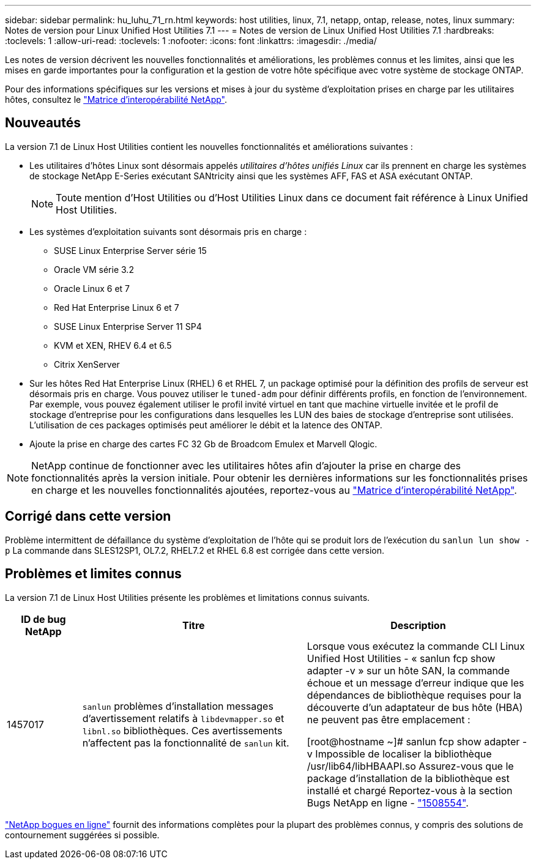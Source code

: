 ---
sidebar: sidebar 
permalink: hu_luhu_71_rn.html 
keywords: host utilities, linux, 7.1, netapp, ontap, release, notes, linux 
summary: Notes de version pour Linux Unified Host Utilities 7.1 
---
= Notes de version de Linux Unified Host Utilities 7.1
:hardbreaks:
:toclevels: 1
:allow-uri-read: 
:toclevels: 1
:nofooter: 
:icons: font
:linkattrs: 
:imagesdir: ./media/


[role="lead"]
Les notes de version décrivent les nouvelles fonctionnalités et améliorations, les problèmes connus et les limites, ainsi que les mises en garde importantes pour la configuration et la gestion de votre hôte spécifique avec votre système de stockage ONTAP.

Pour des informations spécifiques sur les versions et mises à jour du système d'exploitation prises en charge par les utilitaires hôtes, consultez le link:https://mysupport.netapp.com/matrix/imt.jsp?components=65623;64703;&solution=1&isHWU&src=IMT["Matrice d'interopérabilité NetApp"^].



== Nouveautés

La version 7.1 de Linux Host Utilities contient les nouvelles fonctionnalités et améliorations suivantes :

* Les utilitaires d'hôtes Linux sont désormais appelés _utilitaires d'hôtes unifiés Linux_ car ils prennent en charge les systèmes de stockage NetApp E-Series exécutant SANtricity ainsi que les systèmes AFF, FAS et ASA exécutant ONTAP.
+

NOTE: Toute mention d'Host Utilities ou d'Host Utilities Linux dans ce document fait référence à Linux Unified Host Utilities.

* Les systèmes d'exploitation suivants sont désormais pris en charge :
+
** SUSE Linux Enterprise Server série 15
** Oracle VM série 3.2
** Oracle Linux 6 et 7
** Red Hat Enterprise Linux 6 et 7
** SUSE Linux Enterprise Server 11 SP4
** KVM et XEN, RHEV 6.4 et 6.5
** Citrix XenServer


* Sur les hôtes Red Hat Enterprise Linux (RHEL) 6 et RHEL 7, un package optimisé pour la définition des profils de serveur est désormais pris en charge. Vous pouvez utiliser le `tuned-adm` pour définir différents profils, en fonction de l'environnement. Par exemple, vous pouvez également utiliser le profil invité virtuel en tant que machine virtuelle invitée et le profil de stockage d'entreprise pour les configurations dans lesquelles les LUN des baies de stockage d'entreprise sont utilisées. L'utilisation de ces packages optimisés peut améliorer le débit et la latence des ONTAP.
* Ajoute la prise en charge des cartes FC 32 Gb de Broadcom Emulex et Marvell Qlogic.



NOTE: NetApp continue de fonctionner avec les utilitaires hôtes afin d'ajouter la prise en charge des fonctionnalités après la version initiale. Pour obtenir les dernières informations sur les fonctionnalités prises en charge et les nouvelles fonctionnalités ajoutées, reportez-vous au link:https://mysupport.netapp.com/matrix/imt.jsp?components=65623;64703;&solution=1&isHWU&src=IMT["Matrice d'interopérabilité NetApp"^].



== Corrigé dans cette version

Problème intermittent de défaillance du système d'exploitation de l'hôte qui se produit lors de l'exécution du `sanlun lun show -p` La commande dans SLES12SP1, OL7.2, RHEL7.2 et RHEL 6.8 est corrigée dans cette version.



== Problèmes et limites connus

La version 7.1 de Linux Host Utilities présente les problèmes et limitations connus suivants.

[cols="10, 30, 30"]
|===
| ID de bug NetApp | Titre | Description 


| 1457017 |  `sanlun` problèmes d'installation messages d'avertissement relatifs à `libdevmapper.so` et `libnl.so` bibliothèques. Ces avertissements n'affectent pas la fonctionnalité de `sanlun` kit. | Lorsque vous exécutez la commande CLI Linux Unified Host Utilities - « sanlun fcp show adapter -v » sur un hôte SAN, la commande échoue et un message d'erreur indique que les dépendances de bibliothèque requises pour la découverte d'un adaptateur de bus hôte (HBA) ne peuvent pas être
emplacement :

[root@hostname ~]# sanlun fcp show adapter -v
Impossible de localiser la bibliothèque /usr/lib64/libHBAAPI.so
Assurez-vous que le package d'installation de la bibliothèque est installé et chargé
Reportez-vous à la section Bugs NetApp en ligne - link:https://mysupport.netapp.com/site/bugs-online/product/HOSTUTILITIES/1508554["1508554"^]. 
|===
link:https://mysupport.netapp.com/site/bugs-online/product["NetApp bogues en ligne"^] fournit des informations complètes pour la plupart des problèmes connus, y compris des solutions de contournement suggérées si possible.
